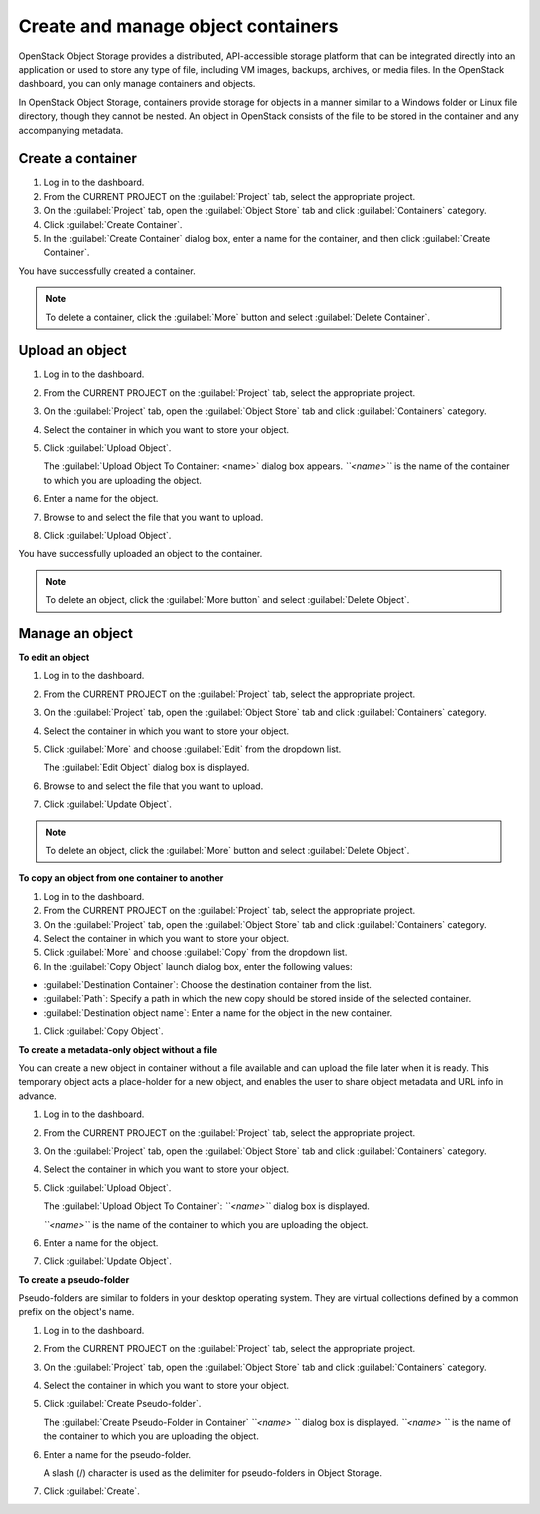 ===================================
Create and manage object containers
===================================

OpenStack Object Storage provides a distributed, API-accessible storage
platform that can be integrated directly into an application or used to
store any type of file, including VM images, backups, archives, or media
files. In the OpenStack dashboard, you can only manage containers and
objects.

In OpenStack Object Storage, containers provide storage for objects in a
manner similar to a Windows folder or Linux file directory, though they
cannot be nested. An object in OpenStack consists of the file to be
stored in the container and any accompanying metadata.

Create a container
~~~~~~~~~~~~~~~~~~

#. Log in to the dashboard.

#. From the CURRENT PROJECT on the :guilabel:`Project` tab, select the
   appropriate project.

#. On the :guilabel:`Project` tab, open the :guilabel:`Object Store` tab and
   click :guilabel:`Containers` category.

#. Click :guilabel:`Create Container`.

#. In the :guilabel:`Create Container` dialog box, enter a name for the
   container, and then click :guilabel:`Create Container`.

You have successfully created a container.

.. note:: To delete a container, click the :guilabel:`More` button and select
   :guilabel:`Delete Container`.

Upload an object
~~~~~~~~~~~~~~~~

#. Log in to the dashboard.

#. From the CURRENT PROJECT on the :guilabel:`Project` tab, select the
   appropriate project.

#. On the :guilabel:`Project` tab, open the :guilabel:`Object Store` tab and
   click :guilabel:`Containers` category.

#. Select the container in which you want to store your object.

#. Click :guilabel:`Upload Object`.

   The :guilabel:`Upload Object To Container: <name>` dialog box
   appears.
   *``<name>``* is the name of the container to which you are uploading
   the object.

#. Enter a name for the object.

#. Browse to and select the file that you want to upload.

#. Click :guilabel:`Upload Object`.

You have successfully uploaded an object to the container.

.. note:: To delete an object, click the :guilabel:`More button` and select
   :guilabel:`Delete Object`.

Manage an object
~~~~~~~~~~~~~~~~

**To edit an object**

#. Log in to the dashboard.

#. From the CURRENT PROJECT on the :guilabel:`Project` tab, select the
   appropriate project.

#. On the :guilabel:`Project` tab, open the :guilabel:`Object Store` tab and
   click :guilabel:`Containers` category.

#. Select the container in which you want to store your object.

#. Click :guilabel:`More` and choose :guilabel:`Edit` from the dropdown list.

   The :guilabel:`Edit Object` dialog box is displayed.

#. Browse to and select the file that you want to upload.

#. Click :guilabel:`Update Object`.

.. note:: To delete an object, click the :guilabel:`More` button and select
   :guilabel:`Delete Object`.

**To copy an object from one container to another**

#. Log in to the dashboard.

#. From the CURRENT PROJECT on the :guilabel:`Project` tab, select the
   appropriate project.

#. On the :guilabel:`Project` tab, open the :guilabel:`Object Store` tab and
   click :guilabel:`Containers` category.

#. Select the container in which you want to store your object.

#. Click :guilabel:`More` and choose :guilabel:`Copy` from the dropdown list.

#. In the :guilabel:`Copy Object` launch dialog box, enter the following
   values:

* :guilabel:`Destination Container`: Choose the destination container from the
  list.
* :guilabel:`Path`: Specify a path in which the new copy should be stored
  inside of the selected container.
* :guilabel:`Destination object name`: Enter a name for the object in the new
  container.

#. Click :guilabel:`Copy Object`.

**To create a metadata-only object without a file**

You can create a new object in container without a file available and
can upload the file later when it is ready. This temporary object acts a
place-holder for a new object, and enables the user to share object
metadata and URL info in advance.

#. Log in to the dashboard.

#. From the CURRENT PROJECT on the :guilabel:`Project` tab, select the
   appropriate project.

#. On the :guilabel:`Project` tab, open the :guilabel:`Object Store` tab and
   click :guilabel:`Containers` category.

#. Select the container in which you want to store your object.

#. Click :guilabel:`Upload Object`.

   The :guilabel:`Upload Object To Container`: *``<name>``* dialog box is
   displayed.

   *``<name>``* is the name of the container to which you are uploading
   the object.

#. Enter a name for the object.

#. Click :guilabel:`Update Object`.

**To create a pseudo-folder**

Pseudo-folders are similar to folders in your desktop operating system.
They are virtual collections defined by a common prefix on the object's
name.

#. Log in to the dashboard.

#. From the CURRENT PROJECT on the :guilabel:`Project` tab, select the
   appropriate project.

#. On the :guilabel:`Project` tab, open the :guilabel:`Object Store` tab and
   click :guilabel:`Containers` category.

#. Select the container in which you want to store your object.

#. Click :guilabel:`Create Pseudo-folder`.

   The :guilabel:`Create Pseudo-Folder in Container` *``<name> ``* dialog box
   is displayed. *``<name> ``* is the name of the container to which you
   are uploading the object.

#. Enter a name for the pseudo-folder.

   A slash (/) character is used as the delimiter for pseudo-folders in
   Object Storage.

#. Click :guilabel:`Create`.

